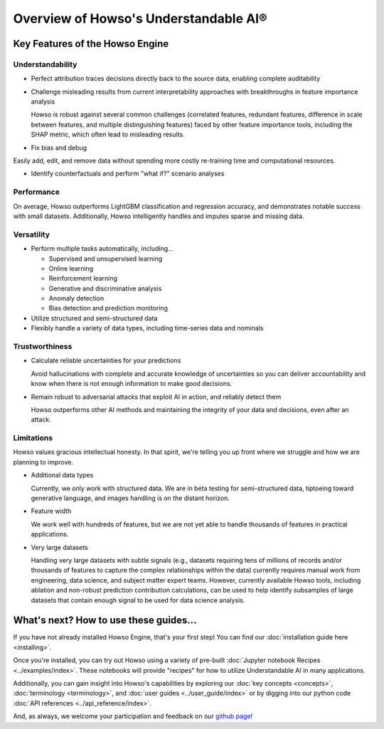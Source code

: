 Overview of Howso's Understandable AI®
======================================

Key Features of the Howso Engine
^^^^^^^^^^^^^^^^^^^^^^^^^^^^^^^^

Understandability
-----------------

- Perfect attribution traces decisions directly back to the source data, enabling complete auditability

- Challenge misleading results from current interpretability approaches with breakthroughs in feature importance analysis

  Howso is robust against several common challenges (correlated features, redundant features, difference in scale between features, and multiple distinguishing features)
  faced by other feature importance tools, including the SHAP metric, which often lead to misleading results.

- Fix bias and debug

Easily add, edit, and remove data without spending more costly re-training time and computational resources.

- Identify counterfactuals and perform "what if?" scenario analyses

Performance
-----------

On average, Howso outperforms LightGBM classification and regression accuracy, and demonstrates notable success with small datasets. Additionally, Howso intelligently handles and
imputes sparse and missing data.

Versatility
-----------

- Perform multiple tasks automatically, including...

  - Supervised and unsupervised learning
  - Online learning
  - Reinforcement learning
  - Generative and discriminative analysis
  - Anomaly detection
  - Bias detection and prediction monitoring

- Utilize structured and semi-structured data

- Flexibly handle a variety of data types, including time-series data and nominals

Trustworthiness
---------------

- Calculate reliable uncertainties for your predictions

  Avoid hallucinations with complete and accurate knowledge of uncertainties so you can deliver accountability and know when there is not enough information to make good decisions.

- Remain robust to adversarial attacks that exploit AI in action, and reliably detect them

  Howso outperforms other AI methods and maintaining the integrity of your data and decisions, even after an attack.

Limitations
-----------

Howso values gracious intellectual honesty. In that spirit, we're telling you up front where we struggle and how we are planning to improve.

- Additional data types

  Currently, we only work with structured data. We are in beta testing for semi-structured data, tiptoeing toward generative language, and images handling is on the distant horizon.

- Feature width

  We work well with hundreds of features, but we are not yet able to handle thousands of features in practical applications.

- Very large datasets

  Handling very large datasets with subtle signals (e.g., datasets requiring tens of millions of records and/or thousands of features to capture the complex relationships within the data)
  currently requires manual work from engineering, data science, and subject matter expert teams. However, currently available Howso tools, including ablation and non-robust prediction contribution calculations,
  can be used to help identify subsamples of large datasets that
  contain enough signal to be used for data science analysis.

What's next? How to use these guides...
^^^^^^^^^^^^^^^^^^^^^^^^^^^^^^^^^^^^^^^

If you have not already installed Howso Engine, that's your first step! You can
find our :doc:`installation guide here <installing>`.

Once you're installed, you can try out Howso using a variety of pre-built
:doc:`Jupyter notebook Recipes <../examples/index>`. These notebooks will provide
"recipes" for how to utilize Understandable AI in many applications.

Additionally, you can gain insight into Howso's capabilities by exploring our
:doc:`key concepts <concepts>`, :doc:`terminology <terminology>`, and
:doc:`user guides <../user_guide/index>` or by digging into our python code :doc:`API
references <../api_reference/index>`.

And, as always, we welcome your participation and feedback on our `github page
<https://github.com/howsoai>`_!
